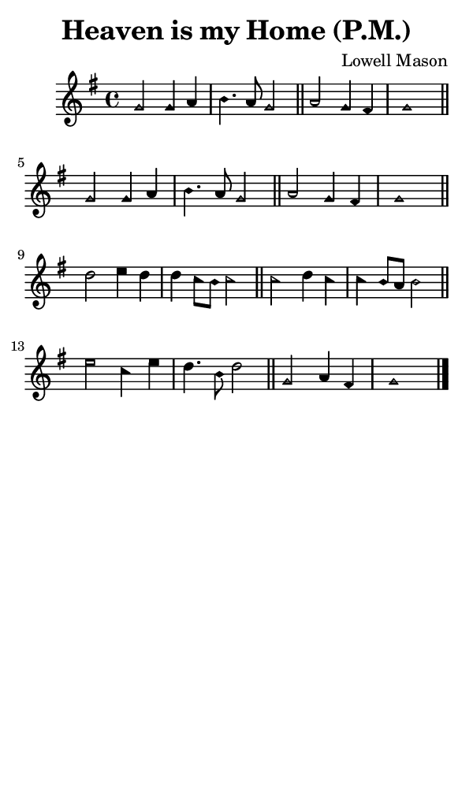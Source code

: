 \version "2.18.2"

#(set-global-staff-size 14)

\header {
  title=\markup {
    Heaven is my Home (P.M.)
  }
  composer = \markup {
    Lowell Mason
  }
  tagline = ##f
}

sopranoMusic = {
  \aikenHeads
  \clef treble
  \key g \major
  \autoBeamOff
  \time 4/4
  \relative c'' {
    \set Score.tempoHideNote = ##t \tempo 4 = 120
    
    g2 g4 a b4. a8 g2 \bar "||"
    a2 g4 fis g1 \bar "||"
    g2 g4 a b4. a8 g2 \bar "||"
    a2 g4 fis g1 \bar "||"
    d'2 e4 d d c8[ b] c2 \bar "||"
    c2 d4 c c b8[ a] b2 \bar "||"
    e2 c4 e d4. b8 d2 \bar "||"
    g,2 a4 fis g1 \bar "|."
  }
}

#(set! paper-alist (cons '("phone" . (cons (* 3 in) (* 5 in))) paper-alist))

\paper {
  #(set-paper-size "phone")
}

\score {
  <<
    \new Staff {
      \new Voice {
	\sopranoMusic
      }
    }
  >>
}